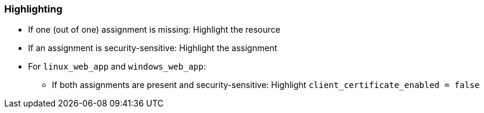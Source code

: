 === Highlighting

* If one (out of one) assignment is missing: Highlight the resource
* If an assignment is security-sensitive: Highlight the assignment
* For `linux_web_app` and `windows_web_app`:
** If both assignments are present and security-sensitive: Highlight `client_certificate_enabled = false`
